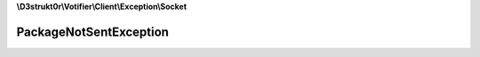 **\\D3strukt0r\\Votifier\\Client\\Exception\\Socket**

=======================
PackageNotSentException
=======================

.. php:namespace:: D3strukt0r\Votifier\Client\Exception\Socket
.. php:exception:: PackageNotSentException
